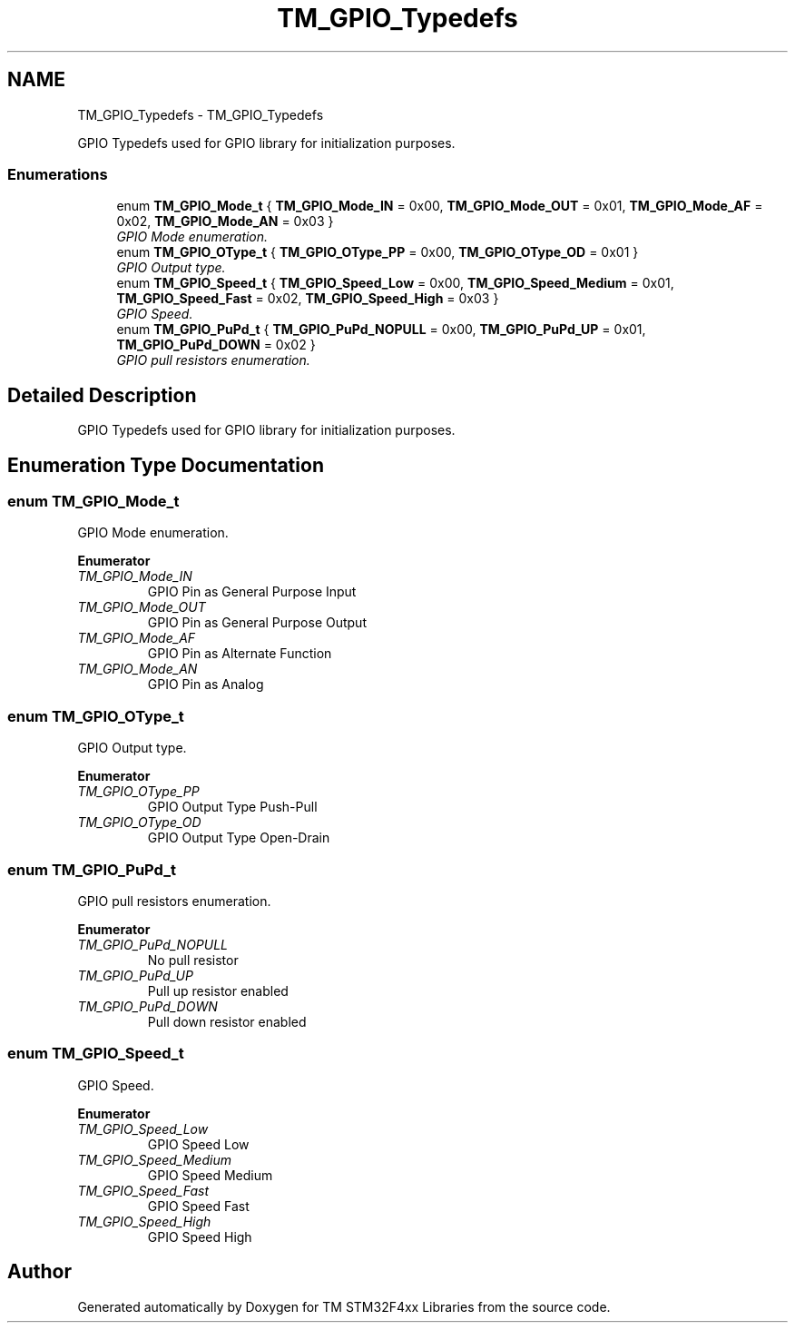 .TH "TM_GPIO_Typedefs" 3 "Wed Mar 18 2015" "Version v1.0.0" "TM STM32F4xx Libraries" \" -*- nroff -*-
.ad l
.nh
.SH NAME
TM_GPIO_Typedefs \- TM_GPIO_Typedefs
.PP
GPIO Typedefs used for GPIO library for initialization purposes\&.  

.SS "Enumerations"

.in +1c
.ti -1c
.RI "enum \fBTM_GPIO_Mode_t\fP { \fBTM_GPIO_Mode_IN\fP = 0x00, \fBTM_GPIO_Mode_OUT\fP = 0x01, \fBTM_GPIO_Mode_AF\fP = 0x02, \fBTM_GPIO_Mode_AN\fP = 0x03 }"
.br
.RI "\fIGPIO Mode enumeration\&. \fP"
.ti -1c
.RI "enum \fBTM_GPIO_OType_t\fP { \fBTM_GPIO_OType_PP\fP = 0x00, \fBTM_GPIO_OType_OD\fP = 0x01 }"
.br
.RI "\fIGPIO Output type\&. \fP"
.ti -1c
.RI "enum \fBTM_GPIO_Speed_t\fP { \fBTM_GPIO_Speed_Low\fP = 0x00, \fBTM_GPIO_Speed_Medium\fP = 0x01, \fBTM_GPIO_Speed_Fast\fP = 0x02, \fBTM_GPIO_Speed_High\fP = 0x03 }"
.br
.RI "\fIGPIO Speed\&. \fP"
.ti -1c
.RI "enum \fBTM_GPIO_PuPd_t\fP { \fBTM_GPIO_PuPd_NOPULL\fP = 0x00, \fBTM_GPIO_PuPd_UP\fP = 0x01, \fBTM_GPIO_PuPd_DOWN\fP = 0x02 }"
.br
.RI "\fIGPIO pull resistors enumeration\&. \fP"
.in -1c
.SH "Detailed Description"
.PP 
GPIO Typedefs used for GPIO library for initialization purposes\&. 


.SH "Enumeration Type Documentation"
.PP 
.SS "enum \fBTM_GPIO_Mode_t\fP"

.PP
GPIO Mode enumeration\&. 
.PP
\fBEnumerator\fP
.in +1c
.TP
\fB\fITM_GPIO_Mode_IN \fP\fP
GPIO Pin as General Purpose Input 
.TP
\fB\fITM_GPIO_Mode_OUT \fP\fP
GPIO Pin as General Purpose Output 
.TP
\fB\fITM_GPIO_Mode_AF \fP\fP
GPIO Pin as Alternate Function 
.TP
\fB\fITM_GPIO_Mode_AN \fP\fP
GPIO Pin as Analog 
.SS "enum \fBTM_GPIO_OType_t\fP"

.PP
GPIO Output type\&. 
.PP
\fBEnumerator\fP
.in +1c
.TP
\fB\fITM_GPIO_OType_PP \fP\fP
GPIO Output Type Push-Pull 
.TP
\fB\fITM_GPIO_OType_OD \fP\fP
GPIO Output Type Open-Drain 
.SS "enum \fBTM_GPIO_PuPd_t\fP"

.PP
GPIO pull resistors enumeration\&. 
.PP
\fBEnumerator\fP
.in +1c
.TP
\fB\fITM_GPIO_PuPd_NOPULL \fP\fP
No pull resistor 
.TP
\fB\fITM_GPIO_PuPd_UP \fP\fP
Pull up resistor enabled 
.TP
\fB\fITM_GPIO_PuPd_DOWN \fP\fP
Pull down resistor enabled 
.SS "enum \fBTM_GPIO_Speed_t\fP"

.PP
GPIO Speed\&. 
.PP
\fBEnumerator\fP
.in +1c
.TP
\fB\fITM_GPIO_Speed_Low \fP\fP
GPIO Speed Low 
.TP
\fB\fITM_GPIO_Speed_Medium \fP\fP
GPIO Speed Medium 
.TP
\fB\fITM_GPIO_Speed_Fast \fP\fP
GPIO Speed Fast 
.TP
\fB\fITM_GPIO_Speed_High \fP\fP
GPIO Speed High 
.SH "Author"
.PP 
Generated automatically by Doxygen for TM STM32F4xx Libraries from the source code\&.
